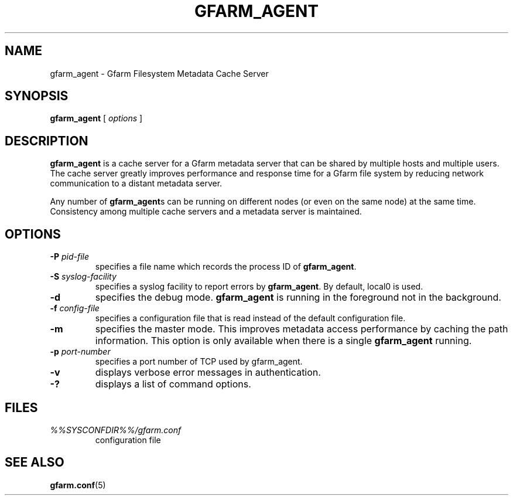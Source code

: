 .\" This manpage has been automatically generated by docbook2man 
.\" from a DocBook document.  This tool can be found at:
.\" <http://shell.ipoline.com/~elmert/comp/docbook2X/> 
.\" Please send any bug reports, improvements, comments, patches, 
.\" etc. to Steve Cheng <steve@ggi-project.org>.
.TH "GFARM_AGENT" "1" "03 August 2006" "Gfarm" ""

.SH NAME
gfarm_agent \- Gfarm Filesystem Metadata Cache Server
.SH SYNOPSIS

\fBgfarm_agent\fR [ \fB\fIoptions\fB\fR ]

.SH "DESCRIPTION"
.PP
\fBgfarm_agent\fR is a cache server for a Gfarm metadata
server that can be shared by multiple hosts and multiple users.
The cache server greatly improves performance and response
time for a Gfarm file system by reducing network communication to a
distant metadata server.
.PP
Any number of \fBgfarm_agent\fRs can be running on
different nodes (or even on the same node) at the same time.
Consistency among multiple cache servers and a metadata server is
maintained.
.SH "OPTIONS"
.TP
\fB-P \fIpid-file\fB\fR
specifies a file name which records the process ID of
\fBgfarm_agent\fR\&.
.TP
\fB-S \fIsyslog-facility\fB\fR
specifies a syslog facility to report errors by
\fBgfarm_agent\fR\&.  By default, local0 is used.
.TP
\fB-d\fR
specifies the debug mode.  \fBgfarm_agent\fR is
running in the foreground not in the background.
.TP
\fB-f \fIconfig-file\fB\fR
specifies a configuration file that is read instead of the default
configuration file.
.TP
\fB-m\fR
specifies the master mode.  This improves metadata access
performance by caching the path information.  This option is only
available when there is a single \fBgfarm_agent\fR
running.
.TP
\fB-p \fIport-number\fB\fR
specifies a port number of TCP used by gfarm_agent.
.TP
\fB-v\fR
displays verbose error messages in authentication.
.TP
\fB-?\fR
displays a list of command options.
.SH "FILES"
.TP
\fB\fI%%SYSCONFDIR%%/gfarm.conf\fB\fR
configuration file
.SH "SEE ALSO"
.PP
\fBgfarm.conf\fR(5)

